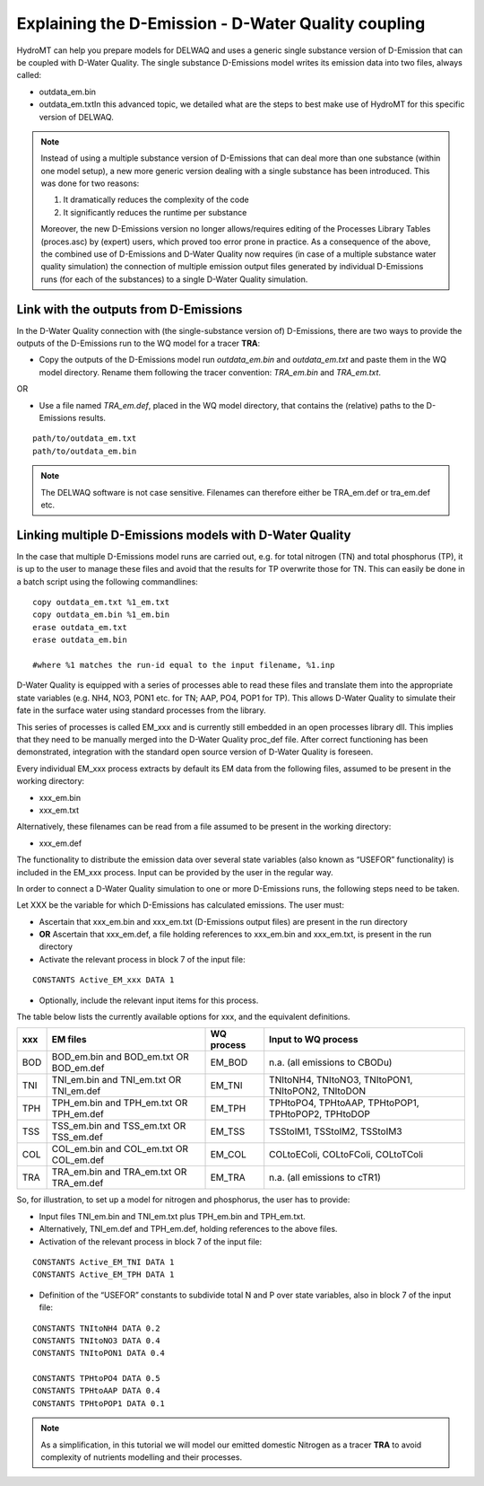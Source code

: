 .. _coupling_delwaq:

Explaining the D-Emission - D-Water Quality coupling
----------------------------------------------------

HydroMT can help you prepare models for DELWAQ and uses a generic single substance version of D-Emission that can be coupled with D-Water Quality.
The single substance D-Emissions model writes its emission data into two files, always called:

- outdata_em.bin
- outdata_em.txtIn this advanced topic, we detailed what are the steps to best make use of HydroMT for this specific version of DELWAQ.

.. note::

	Instead of using a multiple substance version of D-Emissions that can deal more than one substance (within one model setup), a new more generic version dealing with a single substance has been introduced. This was done for two reasons:

	1. It dramatically reduces the complexity of the code
	2. It significantly reduces the runtime per substance

	Moreover, the new D-Emissions version no longer allows/requires editing of the Processes Library Tables (proces.asc) by (expert) users, which proved too error prone in practice. As a consequence of the above, the combined use of D-Emissions and D-Water Quality now requires (in case of a multiple substance water quality simulation) the connection of multiple emission output files generated by individual D-Emissions runs (for each of the substances) to a single D-Water Quality simulation.

.. _coupling_delwaq_single:

Link with the outputs from D-Emissions
^^^^^^^^^^^^^^^^^^^^^^^^^^^^^^^^^^^^^^

In the D-Water Quality connection with (the single-substance version of) D-Emissions, there are two ways to provide the outputs of the D-Emissions run to the WQ model for a tracer **TRA**:

- Copy the outputs of the D-Emissions model run *outdata_em.bin* and *outdata_em.txt* and paste them in the WQ model directory. Rename them following the tracer
  convention: *TRA_em.bin* and *TRA_em.txt*.

OR

- Use a file named *TRA_em.def*, placed in the WQ model directory, that contains the (relative) paths to the D-Emissions results.

::

    path/to/outdata_em.txt
    path/to/outdata_em.bin

.. note::

    The DELWAQ software is not case sensitive. Filenames can therefore either be TRA_em.def or tra_em.def etc.

.. _coupling_delwaq_multiple:

Linking multiple D-Emissions models with D-Water Quality
^^^^^^^^^^^^^^^^^^^^^^^^^^^^^^^^^^^^^^^^^^^^^^^^^^^^^^^^

In the case that multiple D-Emissions model runs are carried out, e.g. for total nitrogen (TN) and total phosphorus (TP), it is up to the user to manage these files and avoid that the results for TP overwrite those for TN. This can easily be done in a batch script using the following commandlines:

::

	copy outdata_em.txt %1_em.txt
	copy outdata_em.bin %1_em.bin
	erase outdata_em.txt
	erase outdata_em.bin

	#where %1 matches the run-id equal to the input filename, %1.inp

D-Water Quality is equipped with a series of processes able to read these files and translate them into the appropriate state variables (e.g. NH4, NO3, PON1 etc. for TN; AAP,
PO4, POP1 for TP). This allows D-Water Quality to simulate their fate in the surface water using standard processes from the library.

This series of processes is called EM_xxx and is currently still embedded in an open processes library dll. This implies that they need to be manually merged into the D-Water Quality
proc_def file. After correct functioning has been demonstrated, integration with the standard open source version of D-Water Quality is foreseen.

Every individual EM_xxx process extracts by default its EM data from the following files, assumed to be present in the working directory:

- xxx_em.bin
- xxx_em.txt

Alternatively, these filenames can be read from a file assumed to be present in the working directory:

- xxx_em.def

The functionality to distribute the emission data over several state variables (also known as “USEFOR” functionality) is included in the EM_xxx process. Input can be provided by the
user in the regular way.

In order to connect a D-Water Quality simulation to one or more D-Emissions runs, the following steps need to be taken.

Let XXX be the variable for which D-Emissions has calculated emissions. The user must:

- Ascertain that xxx_em.bin and xxx_em.txt (D-Emissions output files) are present in the run directory
- **OR** Ascertain that xxx_em.def, a file holding references to xxx_em.bin and xxx_em.txt, is present in the run directory
- Activate the relevant process in block 7 of the input file:

::

    CONSTANTS Active_EM_xxx DATA 1

- Optionally, include the relevant input items for this process.

The table below lists the currently available options for xxx, and the equivalent definitions.

==== ============================= =========== ===============================
xxx  EM files                      WQ process  Input to WQ process
==== ============================= =========== ===============================
BOD  BOD_em.bin and BOD_em.txt OR  EM_BOD      n.a. (all emissions to CBODu)
     BOD_em.def
TNI  TNI_em.bin and TNI_em.txt OR  EM_TNI      TNItoNH4, TNItoNO3, TNItoPON1,
     TNI_em.def                                TNItoPON2, TNItoDON
TPH  TPH_em.bin and TPH_em.txt OR  EM_TPH      TPHtoPO4, TPHtoAAP, TPHtoPOP1,
     TPH_em.def                                TPHtoPOP2, TPHtoDOP
TSS  TSS_em.bin and TSS_em.txt OR  EM_TSS      TSStoIM1, TSStoIM2,
     TSS_em.def                                TSStoIM3
COL  COL_em.bin and COL_em.txt OR  EM_COL      COLtoEColi, COLtoFColi,
     COL_em.def                                COLtoTColi
TRA  TRA_em.bin and TRA_em.txt OR  EM_TRA      n.a. (all emissions to cTR1)
     TRA_em.def
==== ============================= =========== ===============================

So, for illustration, to set up a model for nitrogen and phosphorus, the user has to provide:

- Input files TNI_em.bin and TNI_em.txt plus TPH_em.bin and TPH_em.txt.
- Alternatively, TNI_em.def and TPH_em.def, holding references to the above files.
- Activation of the relevant process in block 7 of the input file:

::

    CONSTANTS Active_EM_TNI DATA 1
    CONSTANTS Active_EM_TPH DATA 1

- Definition of the “USEFOR” constants to subdivide total N and P over state variables, also in block 7 of the input file:

::

    CONSTANTS TNItoNH4 DATA 0.2
    CONSTANTS TNItoNO3 DATA 0.4
    CONSTANTS TNItoPON1 DATA 0.4

    CONSTANTS TPHtoPO4 DATA 0.5
    CONSTANTS TPHtoAAP DATA 0.4
    CONSTANTS TPHtoPOP1 DATA 0.1

.. note::

    As a simplification, in this tutorial we will model our emitted domestic Nitrogen as a tracer **TRA** to avoid complexity of nutrients modelling and their processes.
